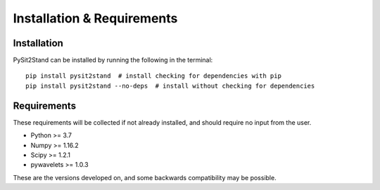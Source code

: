 .. pysit2stand installation file

Installation & Requirements
=======================================

Installation
------------

PySit2Stand can be installed by running the following in the terminal:

::

    pip install pysit2stand  # install checking for dependencies with pip
    pip install pysit2stand --no-deps  # install without checking for dependencies


Requirements
---------------
These requirements will be collected if not already installed, and should require no input from the user.

- Python >= 3.7
- Numpy >= 1.16.2
- Scipy >= 1.2.1
- pywavelets >= 1.0.3

These are the versions developed on, and some backwards compatibility may be possible.
